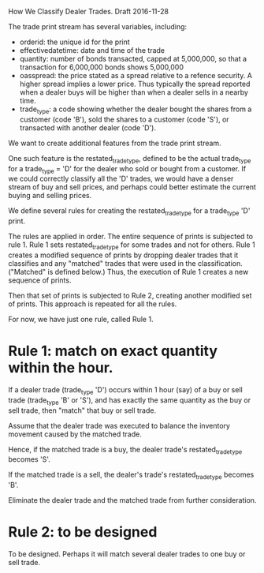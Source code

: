 How We Classify Dealer Trades. Draft 2016-11-28

The trade print stream has several variables, including:
- orderid: the unique id for the print
- effectivedatetime: date and time of the trade
- quantity: number of bonds transacted, capped at 5,000,000, so that
  a transaction for 6,000,000 bonds shows 5,000,000
- oasspread: the price stated as a spread relative to a refence security. A higher
  spread implies a lower price. Thus typically the spread reported when a dealer
  buys will be higher than when a dealer sells in a nearby time.
- trade_type: a code showing whether the dealer bought the shares from a customer (code 'B'),
  sold the shares to a customer (code 'S'), or transacted with another dealer (code 'D').

We want to create additional features from the trade print stream.

One such feature is the restated_trade_type, defined to be the actual
trade_type for a trade_type = 'D' for the dealer who sold or bought
from a customer. If we could correctly classify all the 'D' trades, we
would have a denser stream of buy and sell prices, and perhaps could better
estimate the current buying and selling prices.

We define several rules for creating the restated_trade_type for a trade_type 'D' print.

The rules are applied in order. The entire sequence of prints is subjected to rule 1. Rule 1
sets restated_trade_type for some trades and not for others. Rule 1 creates a modified
sequence of prints by dropping dealer trades that it classifies and any "matched" trades that
were used in the classification. ("Matched" is defined below.) Thus, the execution of Rule 1
creates a new sequence of prints.

Then that set of prints is subjected to Rule 2, creating
another modified set of prints. This approach is repeated for all the rules.

For now, we have just one rule, called Rule 1.

* Rule 1: match on exact quantity within the hour.

If a dealer trade (trade_type 'D') occurs within 1 hour (say) of a buy or sell trade (trade_type 'B' or 'S'), and has
exactly the same quantity as the buy or sell trade, then "match" that buy or sell trade.

Assume that the dealer trade was executed to balance the inventory movement caused by the matched trade.

Hence, if the matched trade is a buy, the dealer trade's restated_trade_type becomes 'S'.

If the matched trade is a sell, the dealer's trade's restated_trade_type becomes 'B'.

Eliminate the dealer trade and the matched trade from further consideration.

* Rule 2: to be designed

To be designed. Perhaps it will match several dealer trades to one buy or sell trade.
